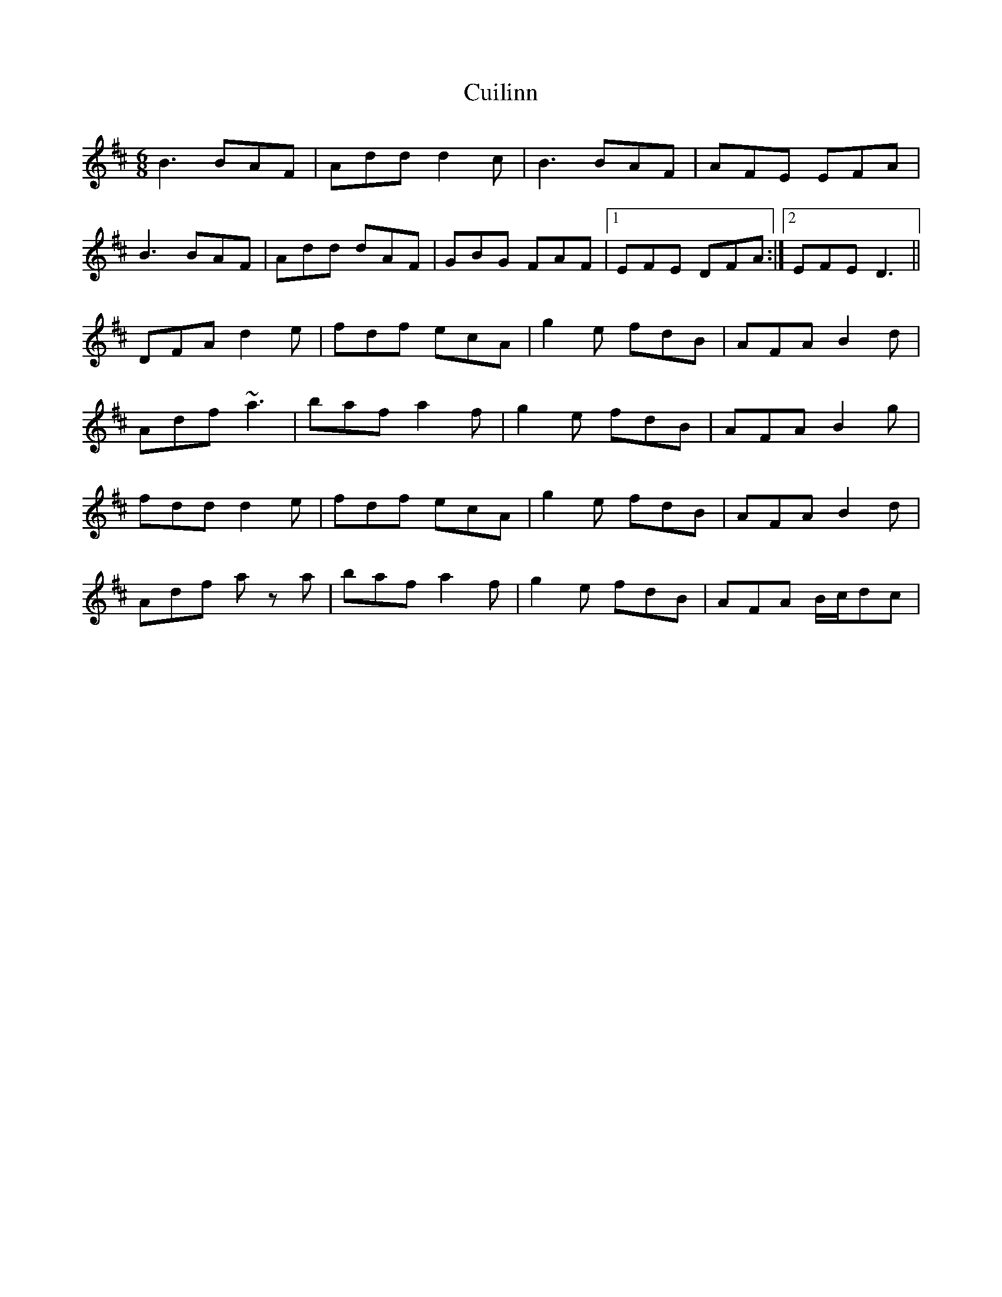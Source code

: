 X: 26
T: Cuilinn
R: jig
M: 6/8
L: 1/8
K: Dmaj
B3 BAF | Add d2c | B3 BAF | AFE EFA |
B3 BAF | Add dAF | GBG FAF |1 EFE DFA :|2 EFE D3 ||
DFA d2e | fdf ecA | g2e fdB | AFA B2d |
Adf ~a3 | baf a2f | g2e fdB | AFA B2g |
fdd d2e | fdf ecA | g2e fdB | AFA B2d |
Adf a z a | baf a2f | g2e fdB | AFA B/c/dc |
